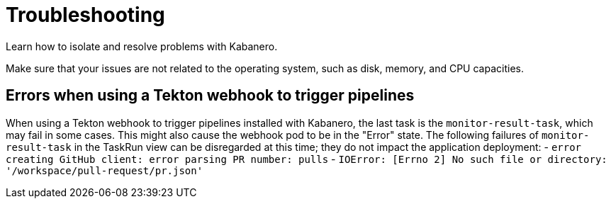 :page-layout: general-reference
:page-doc-category: Reference
:page-title: Troubleshooting
= Troubleshooting

Learn how to isolate and resolve problems with Kabanero.

Make sure that your issues are not related to the operating system, such as disk, memory, and CPU capacities.

== Errors when using a Tekton webhook to trigger pipelines

When using a Tekton webhook to trigger pipelines installed with Kabanero, the last task is the `monitor-result-task`, which may fail in some cases.
This might also cause the webhook pod to be in the "Error" state. The following failures of `monitor-result-task` in the TaskRun view can be
disregarded at this time; they do not impact the application deployment:
- `error creating GitHub client: error parsing PR number: pulls`
- `IOError: [Errno 2] No such file or directory: '/workspace/pull-request/pr.json'`
